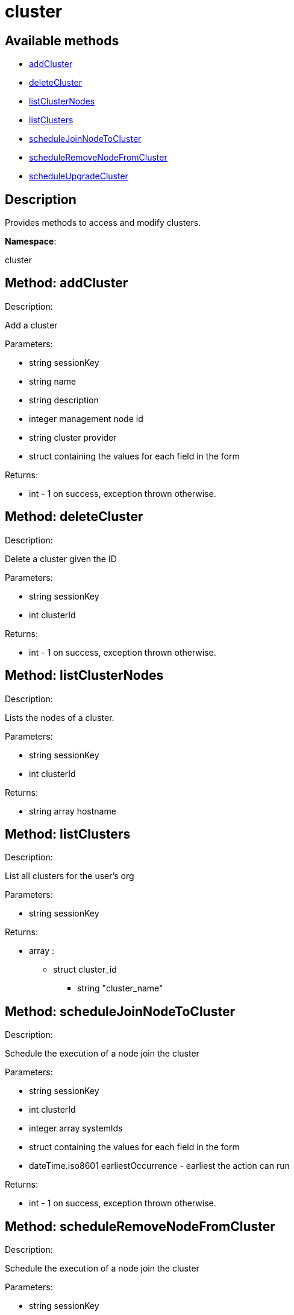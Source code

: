 [#apidoc-cluster]
= cluster


== Available methods

* <<apidoc-cluster-addCluster-1115730443,addCluster>>
* <<apidoc-cluster-deleteCluster-1357174989,deleteCluster>>
* <<apidoc-cluster-listClusterNodes-1261949348,listClusterNodes>>
* <<apidoc-cluster-listClusters-1208417271,listClusters>>
* <<apidoc-cluster-scheduleJoinNodeToCluster-873546358,scheduleJoinNodeToCluster>>
* <<apidoc-cluster-scheduleRemoveNodeFromCluster-1942400533,scheduleRemoveNodeFromCluster>>
* <<apidoc-cluster-scheduleUpgradeCluster-93467152,scheduleUpgradeCluster>>

== Description

Provides methods to access and modify clusters.

*Namespace*:

cluster


[#apidoc-cluster-addCluster-1115730443]
== Method: addCluster 

Description:

Add a cluster




Parameters:

  * [.string]#string#  sessionKey
 
* [.string]#string#  name
 
* [.string]#string#  description
 
* [.integer]#integer#  management node id
 
* [.string]#string#  cluster provider
 
* struct containing the values for each field in the form 
 

Returns:

* [.int]#int#  - 1 on success, exception thrown otherwise.
 



[#apidoc-cluster-deleteCluster-1357174989]
== Method: deleteCluster 

Description:

Delete a cluster given the ID




Parameters:

  * [.string]#string#  sessionKey
 
* [.int]#int#  clusterId
 

Returns:

* [.int]#int#  - 1 on success, exception thrown otherwise.
 



[#apidoc-cluster-listClusterNodes-1261949348]
== Method: listClusterNodes 

Description:

Lists the nodes of a cluster.




Parameters:

  * [.string]#string#  sessionKey
 
* [.int]#int#  clusterId
 

Returns:

* [.array]#string array#  hostname
 



[#apidoc-cluster-listClusters-1208417271]
== Method: listClusters 

Description:

List all clusters for the user's org




Parameters:

  * [.string]#string#  sessionKey
 

Returns:

* [.array]#array# :
          ** [.struct]#struct#  cluster_id
                 *** [.string]#string#  "cluster_name"
                 



[#apidoc-cluster-scheduleJoinNodeToCluster-873546358]
== Method: scheduleJoinNodeToCluster 

Description:

Schedule the execution of a node join the cluster




Parameters:

  * [.string]#string#  sessionKey
 
* [.int]#int#  clusterId
 
* [.array]#integer array#  systemIds
 
* struct containing the values for each field in the form 
 
* [.dateTime.iso8601]#dateTime.iso8601#  earliestOccurrence - earliest the action can run
 

Returns:

* [.int]#int#  - 1 on success, exception thrown otherwise.
 



[#apidoc-cluster-scheduleRemoveNodeFromCluster-1942400533]
== Method: scheduleRemoveNodeFromCluster 

Description:

Schedule the execution of a node join the cluster




Parameters:

  * [.string]#string#  sessionKey
 
* [.int]#int#  clusterId
 
* [.array]#integer array#  systemIds
 
* struct containing the values for each field in the form 
 
* [.dateTime.iso8601]#dateTime.iso8601#  earliestOccurrence - earliest the action can run
 

Returns:

* [.int]#int#  - 1 on success, exception thrown otherwise.
 



[#apidoc-cluster-scheduleUpgradeCluster-93467152]
== Method: scheduleUpgradeCluster 

Description:

Schedule the execution of a cluster upgrade




Parameters:

  * [.string]#string#  sessionKey
 
* [.int]#int#  clusterId
 
* struct containing the values for each field in the form 
 
* [.dateTime.iso8601]#dateTime.iso8601#  earliestOccurrence - earliest the action can run
 

Returns:

* [.int]#int#  - 1 on success, exception thrown otherwise.
 


